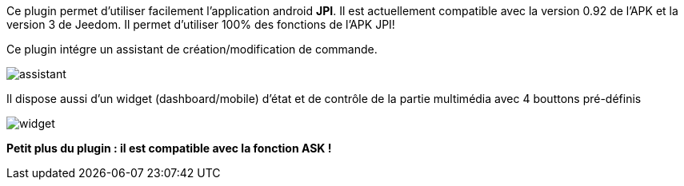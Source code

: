 Ce plugin permet d'utiliser facilement l'application android *JPI*. Il est actuellement compatible avec la version 0.92 de l'APK et la version 3 de Jeedom.
Il permet d'utiliser 100% des fonctions de l'APK JPI! 

Ce plugin intégre un assistant de création/modification de commande.

image::../images/assistant.png[]


Il dispose aussi d'un widget (dashboard/mobile) d'état et de contrôle de la partie multimédia avec 4 bouttons pré-définis

image::../images/widget.png[]


*Petit plus du plugin : il est compatible avec la fonction ASK !*